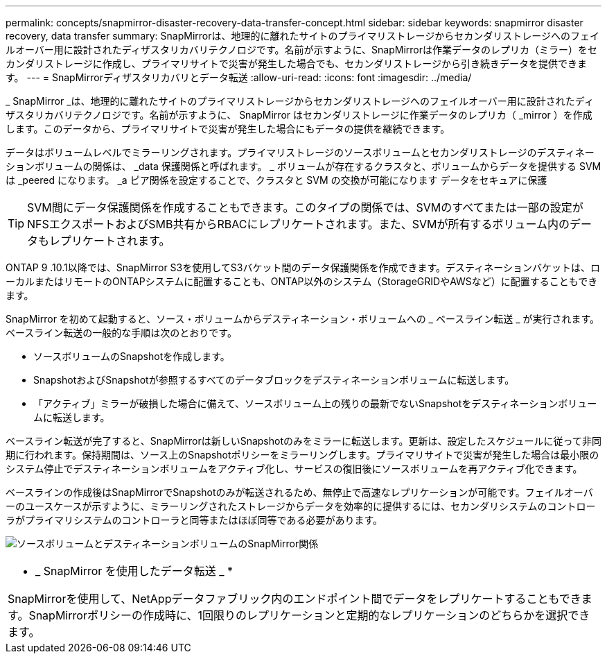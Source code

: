 ---
permalink: concepts/snapmirror-disaster-recovery-data-transfer-concept.html 
sidebar: sidebar 
keywords: snapmirror disaster recovery, data transfer 
summary: SnapMirrorは、地理的に離れたサイトのプライマリストレージからセカンダリストレージへのフェイルオーバー用に設計されたディザスタリカバリテクノロジです。名前が示すように、SnapMirrorは作業データのレプリカ（ミラー）をセカンダリストレージに作成し、プライマリサイトで災害が発生した場合でも、セカンダリストレージから引き続きデータを提供できます。 
---
= SnapMirrorディザスタリカバリとデータ転送
:allow-uri-read: 
:icons: font
:imagesdir: ../media/


[role="lead"]
_ SnapMirror _は、地理的に離れたサイトのプライマリストレージからセカンダリストレージへのフェイルオーバー用に設計されたディザスタリカバリテクノロジです。名前が示すように、 SnapMirror はセカンダリストレージに作業データのレプリカ（ _mirror ）を作成します。このデータから、プライマリサイトで災害が発生した場合にもデータの提供を継続できます。

データはボリュームレベルでミラーリングされます。プライマリストレージのソースボリュームとセカンダリストレージのデスティネーションボリュームの関係は、 _data 保護関係と呼ばれます。 _ ボリュームが存在するクラスタと、ボリュームからデータを提供する SVM は _peered になります。 _a ピア関係を設定することで、クラスタと SVM の交換が可能になります データをセキュアに保護

[TIP]
====
SVM間にデータ保護関係を作成することもできます。このタイプの関係では、SVMのすべてまたは一部の設定がNFSエクスポートおよびSMB共有からRBACにレプリケートされます。また、SVMが所有するボリューム内のデータもレプリケートされます。

====
ONTAP 9 .10.1以降では、SnapMirror S3を使用してS3バケット間のデータ保護関係を作成できます。デスティネーションバケットは、ローカルまたはリモートのONTAPシステムに配置することも、ONTAP以外のシステム（StorageGRIDやAWSなど）に配置することもできます。

SnapMirror を初めて起動すると、ソース・ボリュームからデスティネーション・ボリュームへの _ ベースライン転送 _ が実行されます。ベースライン転送の一般的な手順は次のとおりです。

* ソースボリュームのSnapshotを作成します。
* SnapshotおよびSnapshotが参照するすべてのデータブロックをデスティネーションボリュームに転送します。
* 「アクティブ」ミラーが破損した場合に備えて、ソースボリューム上の残りの最新でないSnapshotをデスティネーションボリュームに転送します。


ベースライン転送が完了すると、SnapMirrorは新しいSnapshotのみをミラーに転送します。更新は、設定したスケジュールに従って非同期に行われます。保持期間は、ソース上のSnapshotポリシーをミラーリングします。プライマリサイトで災害が発生した場合は最小限のシステム停止でデスティネーションボリュームをアクティブ化し、サービスの復旧後にソースボリュームを再アクティブ化できます。

ベースラインの作成後はSnapMirrorでSnapshotのみが転送されるため、無停止で高速なレプリケーションが可能です。フェイルオーバーのユースケースが示すように、ミラーリングされたストレージからデータを効率的に提供するには、セカンダリシステムのコントローラがプライマリシステムのコントローラと同等またはほぼ同等である必要があります。

image:snapmirror.gif["ソースボリュームとデスティネーションボリュームのSnapMirror関係"]

|===


 a| 
* _ SnapMirror を使用したデータ転送 _ *

SnapMirrorを使用して、NetAppデータファブリック内のエンドポイント間でデータをレプリケートすることもできます。SnapMirrorポリシーの作成時に、1回限りのレプリケーションと定期的なレプリケーションのどちらかを選択できます。

|===